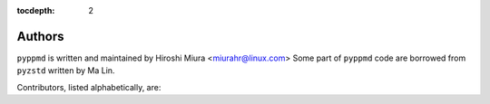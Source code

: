 :tocdepth: 2

.. _authors:

Authors
=======

``pyppmd`` is written and maintained by Hiroshi Miura <miurahr@linux.com>
Some part of ``pyppmd`` code are borrowed from ``pyzstd`` written by Ma Lin.

Contributors, listed alphabetically, are:

